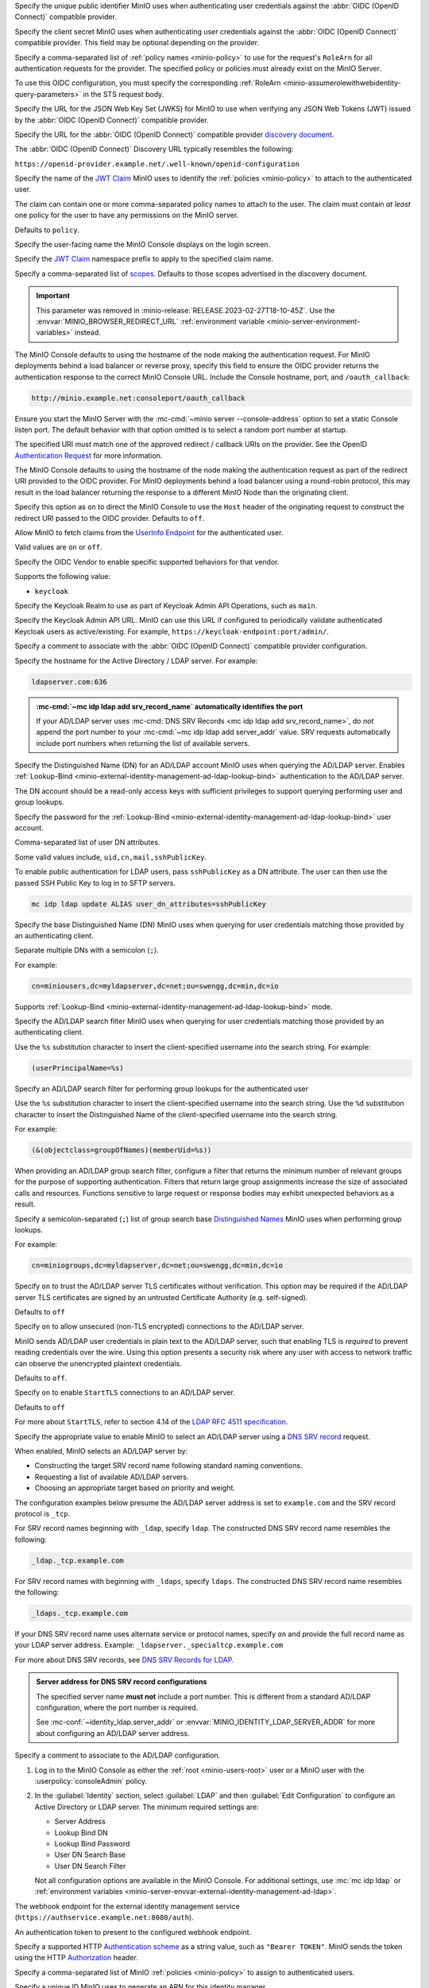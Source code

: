 .. Descriptions for External Identity Management using an OpenID Connect-compatible Provider
   Used in the following files:
   - /source/reference/minio-server/minio-server.rst
   - /source/reference/minio-cli/minio-mc-admin/mc-admin-config.rst
   - /source/security/identity-management/external-identity-management-openid/*


.. start-minio-openid-client-id

Specify the unique public identifier MinIO uses when authenticating user
credentials against the :abbr:`OIDC (OpenID Connect)` compatible provider.

.. end-minio-openid-client-id

.. start-minio-openid-client-secret

Specify the client secret MinIO uses when authenticating user credentials
against the :abbr:`OIDC (OpenID Connect)` compatible provider. This field
may be optional depending on the provider.

.. versionchanged:: RELEASE.2023-06-23T20-26-00Z

   MinIO redacts this value when returned as part of :mc-cmd:`mc admin config get`.

.. end-minio-openid-client-secret


.. start-minio-openid-role-policy

Specify a comma-separated list of :ref:`policy names <minio-policy>` to use for the request's ``RoleArn`` for all authentication requests for the provider.
The specified policy or policies must already exist on the MinIO Server.

To use this OIDC configuration, you must specify the corresponding :ref:`RoleArn <minio-assumerolewithwebidentity-query-parameters>` in the STS request body.

.. end-minio-openid-role-policy


.. start-minio-openid-jwks-url

Specify the URL for the JSON Web Key Set (JWKS) for MinIO to use when verifying
any JSON Web Tokens (JWT) issued by the :abbr:`OIDC (OpenID Connect)` compatible
provider.

.. end-minio-openid-jwks-url

.. start-minio-openid-config-url

Specify the URL for the :abbr:`OIDC (OpenID Connect)` compatible provider
`discovery document 
<https://openid.net/specs/openid-connect-discovery-1_0.html#ProviderConfig>`__. 

The :abbr:`OIDC (OpenID Connect)` Discovery URL typically resembles the
following:

``https://openid-provider.example.net/.well-known/openid-configuration``

.. end-minio-openid-config-url

.. start-minio-openid-claim-name

Specify the name of the 
`JWT Claim <https://datatracker.ietf.org/doc/html/rfc7519#section-4>`__ 
MinIO uses to identify the :ref:`policies <minio-policy>` to attach to the
authenticated user.

The claim can contain one or more comma-separated policy names to attach to 
the user. The claim must contain *at least* one policy for the user to have
any permissions on the MinIO server.

Defaults to ``policy``.

.. end-minio-openid-claim-name

.. start-minio-openid-display-name

Specify the user-facing name the MinIO Console displays on the login screen.

.. end-minio-openid-display-name

.. start-minio-openid-claim-prefix

Specify the 
`JWT Claim <https://datatracker.ietf.org/doc/html/rfc7519#section-4>`__ 
namespace prefix to apply to the specified claim name.

.. end-minio-openid-claim-prefix

.. start-minio-openid-scopes

Specify a comma-separated list of 
`scopes <https://datatracker.ietf.org/doc/html/rfc6749#section-3.3>`__. 
Defaults to those scopes advertised in the discovery document.

.. end-minio-openid-scopes

.. start-minio-openid-redirect-uri

.. important::

   This parameter was removed in :minio-release:`RELEASE.2023-02-27T18-10-45Z`.
   Use the :envvar:`MINIO_BROWSER_REDIRECT_URL` :ref:`environment variable <minio-server-environment-variables>` instead.

The MinIO Console defaults to using the hostname of the node making the authentication request. 
For MinIO deployments behind a load balancer or reverse proxy, specify this field to ensure the OIDC provider returns the authentication response to the correct MinIO Console URL.
Include the Console hostname, port, and ``/oauth_callback``:

.. code-block:: shell

   http://minio.example.net:consoleport/oauth_callback

Ensure you start the MinIO Server with the :mc-cmd:`~minio server --console-address` option to set a static Console listen port.
The default behavior with that option omitted is to select a random port number at startup.

The specified URI *must* match one of the approved redirect / callback URIs on the provider. 
See the OpenID `Authentication Request <https://openid.net/specs/openid-connect-core-1_0.html#AuthRequest>`__ for more information.

.. end-minio-openid-redirect-uri

.. start-minio-openid-redirect-uri-dynamic

The MinIO Console defaults to using the hostname of the node making the authentication request as part of the redirect URI provided to the OIDC provider.
For MinIO deployments behind a load balancer using a round-robin protocol, this may result in the load balancer returning the response to a different MinIO Node than the originating client.

Specify this option as ``on`` to direct the MinIO Console to use the ``Host`` header of the originating request to construct the redirect URI passed to the OIDC provider.
Defaults to ``off``.

.. end-minio-openid-redirect-uri-dynamic

.. start-minio-openid-claim-userinfo

Allow MinIO to fetch claims from the `UserInfo Endpoint <https://openid.net/specs/openid-connect-core-1_0.html#UserInfo>`__ for the authenticated user.

Valid values are ``on`` or ``off``.

.. end-minio-openid-claim-userinfo

.. start-minio-openid-vendor

Specify the OIDC Vendor to enable specific supported behaviors for that vendor.

Supports the following value:

- ``keycloak``

.. end-minio-openid-vendor

.. start-minio-openid-keycloak-realm

Specify the Keycloak Realm to use as part of Keycloak Admin API Operations, such as ``main``.

.. end-minio-openid-keycloak-realm

.. start-minio-openid-keycloak-admin-url

Specify the Keycloak Admin API URL. 
MinIO can use this URL if configured to periodically validate authenticated Keycloak users as active/existing.
For example, ``https://keycloak-endpoint:port/admin/``.

.. end-minio-openid-keycloak-admin-url

.. start-minio-openid-comment

Specify a comment to associate with the :abbr:`OIDC (OpenID Connect)` compatible 
provider configuration.

.. end-minio-openid-comment

.. Descriptions for External Identity Management using an AD/LDAP Provider
   Used in the following files:
   - /source/reference/minio-server/minio-server.rst
   - /source/reference/minio-cli/minio-mc-admin/mc-admin-config.rst
   - /source/security/identity-management/ad-ldap-external-identity-management/*


.. start-minio-ad-ldap-server-addr

Specify the hostname for the Active Directory / LDAP server. For example:

.. code-block:: shell
   :class: copyable

   ldapserver.com:636

.. admonition:: :mc-cmd:`~mc idp ldap add srv_record_name` automatically identifies the port
   :class: note

   If your AD/LDAP server uses :mc-cmd:`DNS SRV Records <mc idp ldap add srv_record_name>`, do *not* append the port number to your :mc-cmd:`~mc idp ldap add server_addr` value.
   SRV requests automatically include port numbers when returning the list of available servers.
   
.. end-minio-ad-ldap-server-addr

.. start-minio-ad-ldap-lookup-bind-dn

Specify the Distinguished Name (DN) for an AD/LDAP account MinIO uses when
querying the AD/LDAP server. Enables :ref:`Lookup-Bind
<minio-external-identity-management-ad-ldap-lookup-bind>` authentication to the AD/LDAP server.

The DN account should be a read-only access keys with sufficient
privileges to support querying performing user and group lookups.

.. end-minio-ad-ldap-lookup-bind-dn

.. start-minio-ad-ldap-lookup-bind-password

Specify the password for the :ref:`Lookup-Bind 
<minio-external-identity-management-ad-ldap-lookup-bind>` user account.

.. versionchanged:: RELEASE.2023-06-23T20-26-00Z

   MinIO redacts this value when returned as part of :mc-cmd:`mc admin config get`.

.. end-minio-ad-ldap-lookup-bind-password

.. start-minio-ad-ldap-user-dn-attributes

.. versionadded:: RELEASE.2024-06-06T09-36-42Z

Comma-separated list of user DN attributes.

Some valid values include, ``uid,cn,mail,sshPublicKey``.

To enable public authentication for LDAP users, pass ``sshPublicKey`` as a DN attribute.
The user can then use the passed SSH Public Key to log in to SFTP servers.

.. code-block:: text
   :class: copyable

   mc idp ldap update ALIAS user_dn_attributes=sshPublicKey

.. end-minio-ad-ldap-user-dn-attributes

.. start-minio-ad-ldap-user-dn-search-base-dn

Specify the base Distinguished Name (DN) MinIO uses when querying for 
user credentials matching those provided by an authenticating client.

Separate multiple DNs with a semicolon (``;``).

For example:

.. code-block:: shell
   :class: copyable

   cn=miniousers,dc=myldapserver,dc=net;ou=swengg,dc=min,dc=io

Supports :ref:`Lookup-Bind  <minio-external-identity-management-ad-ldap-lookup-bind>` mode.

.. end-minio-ad-ldap-user-dn-search-base-dn

.. start-minio-ad-ldap-user-dn-search-filter

Specify the AD/LDAP search filter MinIO uses when querying for user credentials
matching those provided by an authenticating client. 

Use the ``%s`` substitution character to insert the client-specified
username into the search string. For example:

.. code-block:: shell
   :class: copyable

   (userPrincipalName=%s)

.. end-minio-ad-ldap-user-dn-search-filter

.. start-minio-ad-ldap-group-search-filter

Specify an AD/LDAP search filter for performing group lookups for the
authenticated user

Use the ``%s`` substitution character to insert the client-specified username
into the search string. Use the ``%d`` substitution character to insert the
Distinguished Name of the client-specified username into the search string.

For example:

.. code-block:: shell
   :class: copyable
   
   (&(objectclass=groupOfNames)(memberUid=%s))


When providing an AD/LDAP group search filter, configure a filter that returns the minimum number of relevant groups for the purpose of supporting authentication.
Filters that return large group assignments increase the size of associated calls and resources.
Functions sensitive to large request or response bodies may exhibit unexpected behaviors as a result.


.. end-minio-ad-ldap-group-search-filter

.. start-minio-ad-ldap-group-search-base-dn

Specify a semicolon-separated (``;``) list of group search base `Distinguished Names <https://learn.microsoft.com/en-us/previous-versions/windows/desktop/ldap/distinguished-names>`__
MinIO uses when performing group lookups.
 
For example:

.. code-block:: shell
   :class: copyable
   
   cn=miniogroups,dc=myldapserver,dc=net;ou=swengg,dc=min,dc=io

.. end-minio-ad-ldap-group-search-base-dn

.. start-minio-ad-ldap-tls-skip-verify

Specify ``on`` to trust the AD/LDAP server TLS certificates without 
verification. This option may be required if the AD/LDAP server TLS certificates
are signed by an untrusted Certificate Authority (e.g. self-signed). 

Defaults to ``off``

.. end-minio-ad-ldap-tls-skip-verify

.. start-minio-ad-ldap-server-insecure

Specify ``on`` to allow unsecured (non-TLS encrypted) connections to
the AD/LDAP server.

MinIO sends AD/LDAP user credentials in plain text to the AD/LDAP server, such
that enabling TLS is *required* to prevent reading credentials over the wire.
Using this option presents a security risk where any user with access to
network traffic can observe the unencrypted plaintext credentials.

Defaults to ``off``.

.. end-minio-ad-ldap-server-insecure

.. start-minio-ad-ldap-server-starttls

Specify ``on`` to enable ``StartTLS`` connections to an AD/LDAP server.

Defaults to ``off``

For more about ``StartTLS``, refer to section 4.14 of the `LDAP RFC 4511 specification <https://docs.ldap.com/specs/rfc4511.txt>`__.

.. end-minio-ad-ldap-server-starttls

.. start-minio-ad-ldap-srv_record_name

Specify the appropriate value to enable MinIO to select an AD/LDAP server using a `DNS SRV record <https://ldap.com/dns-srv-records-for-ldap>`__ request.

When enabled, MinIO selects an AD/LDAP server by:

- Constructing the target SRV record name following standard naming conventions.
- Requesting a list of available AD/LDAP servers.
- Choosing an appropriate target based on priority and weight.

The configuration examples below presume the AD/LDAP server address is set to ``example.com`` and the SRV record protocol is ``_tcp``.

For SRV record names beginning with ``_ldap``, specify ``ldap``.
The constructed DNS SRV record name resembles the following:

.. code-block:: shell

   _ldap._tcp.example.com

For SRV record names with beginning with ``_ldaps``, specify ``ldaps``.
The constructed	DNS SRV	record name resembles the following:

.. code-block:: shell

   _ldaps._tcp.example.com

If your DNS SRV record name uses alternate service or protocol names, specify ``on`` and provide the full record name as your LDAP server address.
Example: ``_ldapserver._specialtcp.example.com``

For more about DNS SRV records, see `DNS SRV Records for LDAP <https://ldap.com/dns-srv-records-for-ldap>`__.
 
.. admonition:: Server address for DNS SRV record configurations
   :class: important

   The specified server name **must not** include a port number.
   This is different from a standard AD/LDAP configuration, where the port number is required.

   See :mc-conf:`~identity_ldap.server_addr` or :envvar:`MINIO_IDENTITY_LDAP_SERVER_ADDR` for more about configuring an AD/LDAP server address.

.. end-minio-ad-ldap-srv_record_name

.. start-minio-ad-ldap-comment

Specify a comment to associate to the AD/LDAP configuration.

.. end-minio-ad-ldap-comment

.. start-minio-ad-ldap-console-enable

#. Log in to the MinIO Console as either the :ref:`root <minio-users-root>` user or a MinIO user with the  :userpolicy:`consoleAdmin` policy.
#. In the :guilabel:`Identity` section, select :guilabel:`LDAP` and then :guilabel:`Edit Configuration` to configure an Active Directory or LDAP server.
   The minimum required settings are:

   - Server Address
   - Lookup Bind DN
   - Lookup Bind Password
   - User DN Search Base
   - User DN Search Filter

   Not all configuration options are available in the MinIO Console.
   For additional settings, use :mc:`mc idp ldap` or :ref:`environment variables <minio-server-envvar-external-identity-management-ad-ldap>`.
 
.. end-minio-ad-ldap-console-enable

.. start-minio-identity-management-plugin-url

The webhook endpoint for the external identity management service (``https://authservice.example.net:8080/auth``).

.. end-minio-identity-management-plugin-url

.. start-minio-identity-management-auth-token

An authentication token to present to the configured webhook endpoint.

Specify a supported HTTP `Authentication scheme <https://developer.mozilla.org/en-US/docs/Web/HTTP/Authentication#authentication_schemes>`__ as a string value, such as ``"Bearer TOKEN"``.
MinIO sends the token using the HTTP `Authorization <https://developer.mozilla.org/en-US/docs/Web/HTTP/Headers/Authorization>`__ header.

.. end-minio-identity-management-auth-token

.. start-minio-identity-management-role-policy

Specify a comma-separated list of MinIO :ref:`policies <minio-policy>` to assign to authenticated users.

.. end-minio-identity-management-role-policy

.. start-minio-identity-management-role-id

Specify a unique ID MinIO uses to generate an ARN for this identity manager.

If omitted, MinIO automatically generates the ID and prints the full ARN to the server log.

.. end-minio-identity-management-role-id

.. start-minio-identity-management-comment

Specify a comment to associate to the identity configuration.

.. end-minio-identity-management-comment

.. start-minio-access-management-plugin-url

The webhook endpoint for the external access management service (``https://authzservice.example.net:8080/authz``).

.. end-minio-access-management-plugin-url

.. start-minio-access-management-plugin-auth-token

An authentication token to present to the configured webhook endpoint.

Specify a supported HTTP `Authentication scheme <https://developer.mozilla.org/en-US/docs/Web/HTTP/Authentication#authentication_schemes>`__ as a string value, such as ``"Bearer TOKEN"``.
MinIO sends the token using the HTTP `Authorization <https://developer.mozilla.org/en-US/docs/Web/HTTP/Headers/Authorization>`__ header.

.. end-minio-access-management-plugin-auth-token

.. start-minio-access-management-plugin-enable-http2

Enable experimental HTTP2 support for connecting to the configure webhook service. 

Defaults to off

.. end-minio-access-management-plugin-enable-http2

.. start-minio-access-management-plugin-comment

Specify a comment to associate to the external access management configuration.

.. end-minio-access-management-plugin-comment
